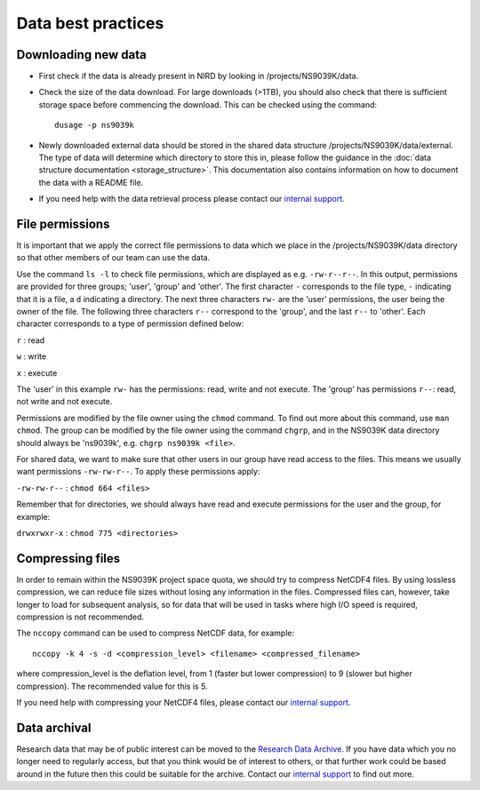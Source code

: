 Data best practices
===================

Downloading new data
--------------------

* First check if the data is already present in NIRD by looking in
  /projects/NS9039K/data.

* Check the size of the data download. For large downloads (>1TB),
  you should also check that there is sufficient storage space before commencing
  the download. This can be checked using the command: ::

    dusage -p ns9039k

* Newly downloaded external data should be stored in the shared data structure
  /projects/NS9039K/data/external. The type of data will determine which
  directory to store this in, please follow the guidance in the
  :doc:`data structure documentation <storage_structure>`.
  This documentation also contains information on how to document the data with
  a README file.

* If you need help with the data retrieval process please contact
  our
  `internal support <https://bjerknescpu.github.io/BCPU-documentation/support/support.html>`_.

File permissions
----------------

It is important that we apply the correct file permissions to data which we
place in the /projects/NS9039K/data directory so that other members of our team
can use the data.

Use the command ``ls -l`` to check file permissions, which are displayed as e.g.
``-rw-r--r--``. In this output, permissions are provided for three groups;
'user', 'group' and 'other'. The first character ``-`` corresponds to the file
type, ``-`` indicating that it is a file, a ``d`` indicating a directory.
The next three characters ``rw-`` are the 'user' permissions, the user being the
owner of the file. The following three characters ``r--`` correspond to the
'group', and the last ``r--`` to 'other'. Each character corresponds to a type
of permission defined below:

``r`` : read

``w`` : write

``x`` : execute

The 'user' in this example ``rw-`` has the permissions: read, write and not
execute. The 'group' has permissions ``r--``: read, not write and not execute.

Permissions are modified by the file owner using the ``chmod`` command. To
find out more about this command, use ``man chmod``. The group can be modified
by the file owner using the command ``chgrp``, and in the NS9039K data directory
should always be 'ns9039k', e.g. ``chgrp ns9039k <file>``.

For shared data, we want to make sure that other users in our group have read
access to the files. This means we usually want permissions ``-rw-rw-r--``.
To apply these permissions apply:

``-rw-rw-r--`` : ``chmod 664 <files>``

Remember that for directories, we should always have read and execute
permissions for the user and the group, for example:

``drwxrwxr-x`` : ``chmod 775 <directories>``

Compressing files
-----------------

In order to remain within the NS9039K project space quota, we should try to
compress NetCDF4 files. By using lossless compression, we can reduce file sizes
without losing any information in the files. Compressed files can,
however, take longer to load for subsequent analysis, so for data that will be
used in tasks where high I/O speed is required, compression is not recommended.

The ``nccopy`` command can be used to compress NetCDF data, for example::

  nccopy -k 4 -s -d <compression_level> <filename> <compressed_filename>

where compression_level is the deflation level, from 1 (faster but lower
compression) to 9 (slower but higher compression). The recommended value for
this is 5.

If you need help with compressing your NetCDF4 files,
please contact our
`internal support <https://bjerknescpu.github.io/BCPU-documentation/support/support.html>`_.

Data archival
-------------

Research data that may be of public interest can be moved to the
`Research Data Archive <https://documentation.sigma2.no/nird_archive/user-guide.html>`_.
If you have data which you no longer need to regularly access, but that you
think would be of interest to others, or that further work could be based around
in the future then this could be suitable for the archive. Contact our
`internal support <https://bjerknescpu.github.io/BCPU-documentation/support/support.html>`_
to find out more.
